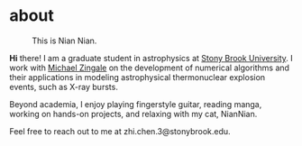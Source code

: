 #+HUGO_BASE_DIR: ../../
#+HUGO_SECTION: about
* about
:PROPERTIES:
   :EXPORT_FILE_NAME: index
   :EXPORT_DATE: <2025-01-30 Thu>
   :EXPORT_HUGO_PUBLISHDATE:
   :EXPORT_HUGO_EXPIRYDATE:
   :EXPORT_AUTHOR: zhi
   :EXPORT_HUGO_WEIGHT: auto
   :EXPORT_TAGS:
   :EXPORT_CATEGORIES:
   :END:

#+caption: This is Nian Nian.
#+attr_html: :width 35%
[[file:nian.jpg]]

*Hi* there! I am a graduate student in astrophysics at [[https://www.stonybrook.edu/commcms/grad-physics-astronomy/][Stony Brook University]].
I work with [[https://zingale.github.io/][Michael Zingale]] on the development of numerical algorithms and their applications
in modeling astrophysical thermonuclear explosion events, such as X-ray bursts.

Beyond academia, I enjoy playing fingerstyle guitar, reading manga,
working on hands-on projects, and relaxing with my cat, NianNian.

Feel free to reach out to me at zhi.chen.3@stonybrook.edu.
